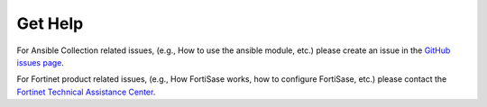 Get Help
========

For Ansible Collection related issues, (e.g., How to use the ansible module, etc.) please create an issue in the `GitHub issues page`_.

For Fortinet product related issues, (e.g., How FortiSase works, how to configure FortiSase, etc.) please contact the `Fortinet Technical Assistance Center`_.


.. _Fortinet Technical Assistance Center: https://www.fortinet.com/support/contact.html
.. _GitHub issues page: https://github.com/fortinet-ansible-dev/ansible-galaxy-fortisase-collection/issues

